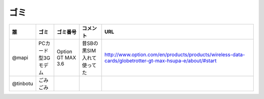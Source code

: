 ====
ゴミ
====

======== ================== ================= ========================= =======================================================================================================
誰       ゴミ               ゴミ番号          コメント                  URL
======== ================== ================= ========================= =======================================================================================================
@mapi    PCカード型3Gモデム Option GT MAX 3.6 昔SBの黒SIM入れて使ってた http://www.option.com/en/products/products/wireless-data-cards/globetrotter-gt-max-hsupa-e/about/#start
@tinbotu ごみごみ
======== ================== ================= ========================= =======================================================================================================



